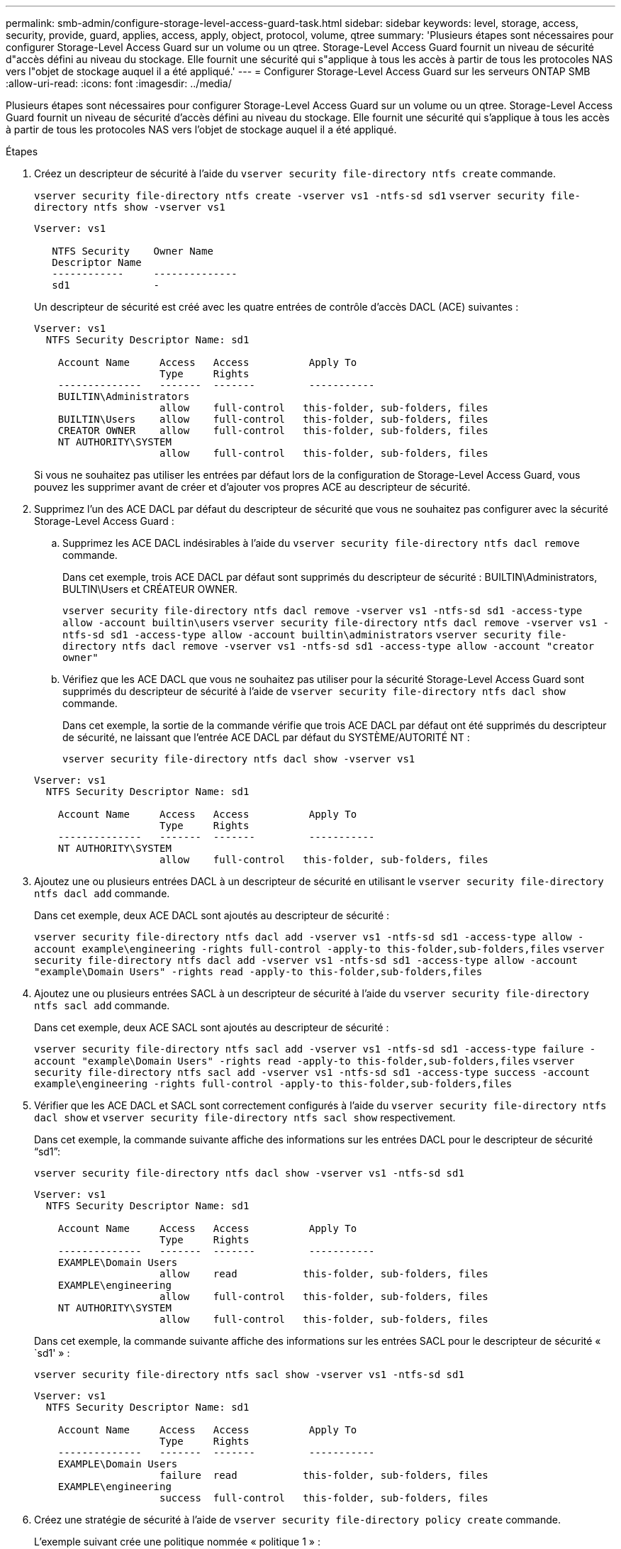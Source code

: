 ---
permalink: smb-admin/configure-storage-level-access-guard-task.html 
sidebar: sidebar 
keywords: level, storage, access, security, provide, guard, applies, access, apply, object, protocol, volume, qtree 
summary: 'Plusieurs étapes sont nécessaires pour configurer Storage-Level Access Guard sur un volume ou un qtree. Storage-Level Access Guard fournit un niveau de sécurité d"accès défini au niveau du stockage. Elle fournit une sécurité qui s"applique à tous les accès à partir de tous les protocoles NAS vers l"objet de stockage auquel il a été appliqué.' 
---
= Configurer Storage-Level Access Guard sur les serveurs ONTAP SMB
:allow-uri-read: 
:icons: font
:imagesdir: ../media/


[role="lead"]
Plusieurs étapes sont nécessaires pour configurer Storage-Level Access Guard sur un volume ou un qtree. Storage-Level Access Guard fournit un niveau de sécurité d'accès défini au niveau du stockage. Elle fournit une sécurité qui s'applique à tous les accès à partir de tous les protocoles NAS vers l'objet de stockage auquel il a été appliqué.

.Étapes
. Créez un descripteur de sécurité à l'aide du `vserver security file-directory ntfs create` commande.
+
`vserver security file-directory ntfs create -vserver vs1 -ntfs-sd sd1` `vserver security file-directory ntfs show -vserver vs1`

+
[listing]
----

Vserver: vs1

   NTFS Security    Owner Name
   Descriptor Name
   ------------     --------------
   sd1              -
----
+
Un descripteur de sécurité est créé avec les quatre entrées de contrôle d'accès DACL (ACE) suivantes :

+
[listing]
----

Vserver: vs1
  NTFS Security Descriptor Name: sd1

    Account Name     Access   Access          Apply To
                     Type     Rights
    --------------   -------  -------         -----------
    BUILTIN\Administrators
                     allow    full-control   this-folder, sub-folders, files
    BUILTIN\Users    allow    full-control   this-folder, sub-folders, files
    CREATOR OWNER    allow    full-control   this-folder, sub-folders, files
    NT AUTHORITY\SYSTEM
                     allow    full-control   this-folder, sub-folders, files
----
+
Si vous ne souhaitez pas utiliser les entrées par défaut lors de la configuration de Storage-Level Access Guard, vous pouvez les supprimer avant de créer et d'ajouter vos propres ACE au descripteur de sécurité.

. Supprimez l'un des ACE DACL par défaut du descripteur de sécurité que vous ne souhaitez pas configurer avec la sécurité Storage-Level Access Guard :
+
.. Supprimez les ACE DACL indésirables à l'aide du `vserver security file-directory ntfs dacl remove` commande.
+
Dans cet exemple, trois ACE DACL par défaut sont supprimés du descripteur de sécurité : BUILTIN\Administrators, BULTIN\Users et CRÉATEUR OWNER.

+
`vserver security file-directory ntfs dacl remove -vserver vs1 -ntfs-sd sd1 -access-type allow -account builtin\users` `vserver security file-directory ntfs dacl remove -vserver vs1 -ntfs-sd sd1 -access-type allow -account builtin\administrators` `vserver security file-directory ntfs dacl remove -vserver vs1 -ntfs-sd sd1 -access-type allow -account "creator owner"`

.. Vérifiez que les ACE DACL que vous ne souhaitez pas utiliser pour la sécurité Storage-Level Access Guard sont supprimés du descripteur de sécurité à l'aide de `vserver security file-directory ntfs dacl show` commande.
+
Dans cet exemple, la sortie de la commande vérifie que trois ACE DACL par défaut ont été supprimés du descripteur de sécurité, ne laissant que l'entrée ACE DACL par défaut du SYSTÈME/AUTORITÉ NT :

+
`vserver security file-directory ntfs dacl show -vserver vs1`

+
[listing]
----

Vserver: vs1
  NTFS Security Descriptor Name: sd1

    Account Name     Access   Access          Apply To
                     Type     Rights
    --------------   -------  -------         -----------
    NT AUTHORITY\SYSTEM
                     allow    full-control   this-folder, sub-folders, files
----


. Ajoutez une ou plusieurs entrées DACL à un descripteur de sécurité en utilisant le `vserver security file-directory ntfs dacl add` commande.
+
Dans cet exemple, deux ACE DACL sont ajoutés au descripteur de sécurité :

+
`vserver security file-directory ntfs dacl add -vserver vs1 -ntfs-sd sd1 -access-type allow -account example\engineering -rights full-control -apply-to this-folder,sub-folders,files` `vserver security file-directory ntfs dacl add -vserver vs1 -ntfs-sd sd1 -access-type allow -account "example\Domain Users" -rights read -apply-to this-folder,sub-folders,files`

. Ajoutez une ou plusieurs entrées SACL à un descripteur de sécurité à l'aide du `vserver security file-directory ntfs sacl add` commande.
+
Dans cet exemple, deux ACE SACL sont ajoutés au descripteur de sécurité :

+
`vserver security file-directory ntfs sacl add -vserver vs1 -ntfs-sd sd1 -access-type failure -account "example\Domain Users" -rights read -apply-to this-folder,sub-folders,files` `vserver security file-directory ntfs sacl add -vserver vs1 -ntfs-sd sd1 -access-type success -account example\engineering -rights full-control -apply-to this-folder,sub-folders,files`

. Vérifier que les ACE DACL et SACL sont correctement configurés à l'aide du `vserver security file-directory ntfs dacl show` et `vserver security file-directory ntfs sacl show` respectivement.
+
Dans cet exemple, la commande suivante affiche des informations sur les entrées DACL pour le descripteur de sécurité "`sd1`":

+
`vserver security file-directory ntfs dacl show -vserver vs1 -ntfs-sd sd1`

+
[listing]
----

Vserver: vs1
  NTFS Security Descriptor Name: sd1

    Account Name     Access   Access          Apply To
                     Type     Rights
    --------------   -------  -------         -----------
    EXAMPLE\Domain Users
                     allow    read           this-folder, sub-folders, files
    EXAMPLE\engineering
                     allow    full-control   this-folder, sub-folders, files
    NT AUTHORITY\SYSTEM
                     allow    full-control   this-folder, sub-folders, files
----
+
Dans cet exemple, la commande suivante affiche des informations sur les entrées SACL pour le descripteur de sécurité « `sd1' » :

+
`vserver security file-directory ntfs sacl show -vserver vs1 -ntfs-sd sd1`

+
[listing]
----

Vserver: vs1
  NTFS Security Descriptor Name: sd1

    Account Name     Access   Access          Apply To
                     Type     Rights
    --------------   -------  -------         -----------
    EXAMPLE\Domain Users
                     failure  read           this-folder, sub-folders, files
    EXAMPLE\engineering
                     success  full-control   this-folder, sub-folders, files
----
. Créez une stratégie de sécurité à l'aide de `vserver security file-directory policy create` commande.
+
L'exemple suivant crée une politique nommée « politique 1 » :

+
`vserver security file-directory policy create -vserver vs1 -policy-name policy1`

. Vérifiez que la stratégie est correctement configurée à l'aide du `vserver security file-directory policy show` commande.
+
`vserver security file-directory policy show`

+
[listing]
----

   Vserver          Policy Name
   ------------     --------------
   vs1              policy1
----
. Ajoutez une tâche avec un descripteur de sécurité associé à la stratégie de sécurité en utilisant le `vserver security file-directory policy task add` commande avec `-access-control` paramètre défini sur `slag`.
+
Même si une stratégie peut contenir plusieurs tâches Storage-Level Access Guard, vous ne pouvez pas configurer une stratégie pour contenir à la fois des tâches file-Directory et Storage-Level Access Guard. Une stratégie doit contenir soit toutes les tâches Storage-Level Access Guard, soit toutes les tâches du répertoire de fichiers.

+
Dans cet exemple, une tâche est ajoutée à la politique nommée ""politie1"", qui est affectée au descripteur de sécurité "`s1'". Il est affecté à l' `/datavol1` chemin avec le type de contrôle d'accès défini sur "`stable`".

+
`vserver security file-directory policy task add -vserver vs1 -policy-name policy1 -path /datavol1 -access-control slag -security-type ntfs -ntfs-mode propagate -ntfs-sd sd1`

. Vérifiez que la tâche est correctement configurée à l'aide de l' `vserver security file-directory policy task show` commande.
+
`vserver security file-directory policy task show -vserver vs1 -policy-name policy1`

+
[listing]
----

 Vserver: vs1
  Policy: policy1

   Index  File/Folder  Access           Security  NTFS       NTFS Security
          Path         Control          Type      Mode       Descriptor Name
   -----  -----------  ---------------  --------  ---------- ---------------
   1      /datavol1    slag             ntfs      propagate  sd1
----
. Appliquez la stratégie de sécurité de Storage-Level Access Guard à l'aide du `vserver security file-directory apply` commande.
+
`vserver security file-directory apply -vserver vs1 -policy-name policy1`

+
La tâche d'application de la stratégie de sécurité est planifiée.

. Vérifiez que les paramètres de sécurité de Storage-Level Access Guard sont corrects à l'aide de l' `vserver security file-directory show` commande.
+
Dans cet exemple, le résultat de la commande indique que la sécurité Storage-Level Access Guard a été appliquée au volume NTFS `/datavol1`. Bien que la DACL par défaut permettant un contrôle total à tout le monde reste, la sécurité de Storage-Level Access Guard limite (et vérifie) l'accès aux groupes définis dans les paramètres Storage-Level Access Guard.

+
`vserver security file-directory show -vserver vs1 -path /datavol1`

+
[listing]
----

                Vserver: vs1
              File Path: /datavol1
      File Inode Number: 77
         Security Style: ntfs
        Effective Style: ntfs
         DOS Attributes: 10
 DOS Attributes in Text: ----D---
Expanded Dos Attributes: -
           Unix User Id: 0
          Unix Group Id: 0
         Unix Mode Bits: 777
 Unix Mode Bits in Text: rwxrwxrwx
                   ACLs: NTFS Security Descriptor
                         Control:0x8004
                         Owner:BUILTIN\Administrators
                         Group:BUILTIN\Administrators
                         DACL - ACEs
                           ALLOW-Everyone-0x1f01ff
                           ALLOW-Everyone-0x10000000-OI|CI|IO


                         Storage-Level Access Guard security
                         SACL (Applies to Directories):
                           AUDIT-EXAMPLE\Domain Users-0x120089-FA
                           AUDIT-EXAMPLE\engineering-0x1f01ff-SA
                         DACL (Applies to Directories):
                           ALLOW-EXAMPLE\Domain Users-0x120089
                           ALLOW-EXAMPLE\engineering-0x1f01ff
                           ALLOW-NT AUTHORITY\SYSTEM-0x1f01ff
                         SACL (Applies to Files):
                           AUDIT-EXAMPLE\Domain Users-0x120089-FA
                           AUDIT-EXAMPLE\engineering-0x1f01ff-SA
                         DACL (Applies to Files):
                           ALLOW-EXAMPLE\Domain Users-0x120089
                           ALLOW-EXAMPLE\engineering-0x1f01ff
                           ALLOW-NT AUTHORITY\SYSTEM-0x1f01ff
----


.Informations associées
xref:manage-ntfs-security-audit-policies-slag-concept.adoc[Gestion de la sécurité des fichiers NTFS, des règles d'audit NTFS et Storage-Level Access Guard sur les SVM via l'interface de ligne de commande]

xref:workflow-config-storage-level-access-guard-concept.adoc[Workflow de configuration de Storage-Level Access Guard]

xref:display-storage-level-access-guard-task.adoc[Affichage d'informations sur Storage-Level Access Guard]

xref:remove-storage-level-access-guard-task.adoc[Retrait de Storage-Level Access Guard]
